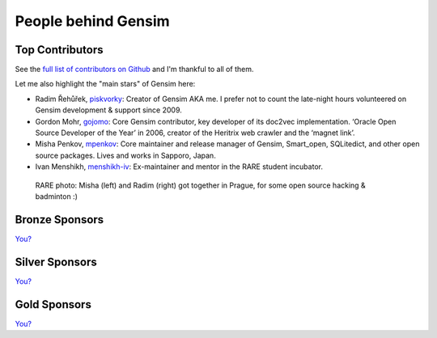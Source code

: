 .. _people:

People behind Gensim
====================

.. _contributors:

Top Contributors
----------------

See the `full list of contributors on Github <https://github.com/RaRe-Technologies/gensim/graphs/contributors>`_ and I'm thankful to all of them.

Let me also highlight the "main stars" of Gensim here:

- Radim Řehůřek, `piskvorky <https://github.com/piskvorky>`_: Creator of Gensim AKA me. I prefer not to count the late-night hours volunteered on Gensim development & support since 2009.
- Gordon Mohr, `gojomo <https://github.com/gojomo>`_: Core Gensim contributor, key developer of its doc2vec implementation. ‘Oracle Open Source Developer of the Year’ in 2006, creator of the Heritrix web crawler and the ‘magnet link’.
- Misha Penkov, `mpenkov <https://github.com/mpenkov>`_: Core maintainer and release manager of Gensim, Smart_open, SQLitedict, and other open source packages. Lives and works in Sapporo, Japan.
- Ivan Menshikh, `menshikh-iv <https://github.com/menshikh-iv>`_: Ex-maintainer and mentor in the RARE student incubator.

.. figure:: _static/images/misha_radim.jpeg
   :width: 100%
   :alt: Misha (left) and Radim (right) got together in Prague for some open source and badminton :)

   RARE photo: Misha (left) and Radim (right) got together in Prague, for some open source hacking & badminton :)

.. _bronze-sponsors:

Bronze Sponsors
---------------

`You? <https://github.com/sponsors/piskvorky>`_

.. _silver-sponsors:

Silver Sponsors
---------------

`You? <https://github.com/sponsors/piskvorky>`_

.. _gold-sponsors:

Gold Sponsors
-------------

`You? <https://github.com/sponsors/piskvorky>`_
